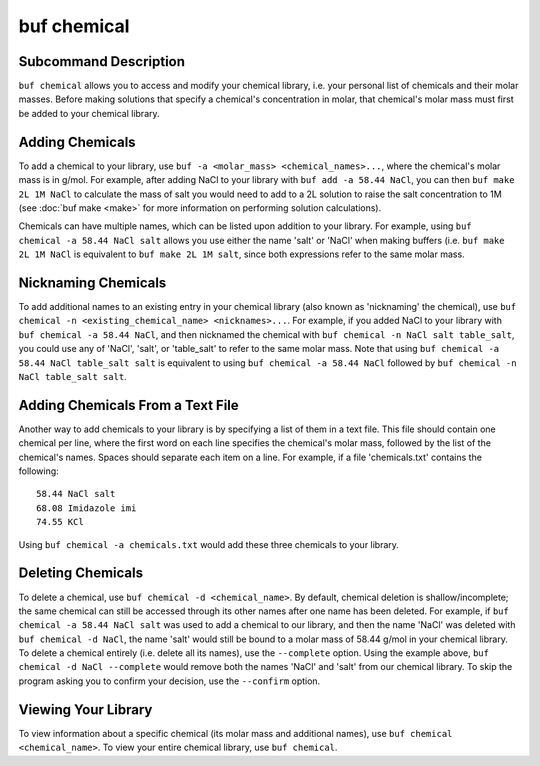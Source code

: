 buf chemical
------------


Subcommand Description
++++++++++++++++++++++
``buf chemical`` allows you to access and modify your chemical library, i.e. your personal \
list of chemicals and their molar masses. Before making solutions that specify a chemical's concentration in molar, that chemical's molar \
mass must first be added to your chemical library.


Adding Chemicals
++++++++++++++++
To add a chemical to your library, use ``buf -a <molar_mass> <chemical_names>...``, where \
the chemical's molar mass is in g/mol. For example, after adding NaCl to your library with ``buf add -a 58.44 NaCl``, \
you can then ``buf make 2L 1M NaCl`` to calculate the mass of salt you would need to add to a 2L solution to raise the \
salt concentration to 1M (see :doc:`buf make <make>` for more information on performing solution calculations).

Chemicals can have multiple names, which can be listed upon addition to your library. For example, \
using ``buf chemical -a 58.44 NaCl salt`` allows you use either the name 'salt' or 'NaCl' when making buffers (i.e. ``buf make 2L 1M NaCl`` \
is equivalent to ``buf make 2L 1M salt``, since both expressions refer to the same molar mass.


Nicknaming Chemicals
++++++++++++++++++++
To add additional names to an existing entry in your chemical library (also known as 'nicknaming' the chemical), \
use ``buf chemical -n <existing_chemical_name> <nicknames>...``. For example, if you added NaCl to your library \
with ``buf chemical -a 58.44 NaCl``, and then nicknamed the chemical with ``buf chemical -n NaCl salt table_salt``, \
you could use any of 'NaCl', 'salt', or 'table_salt' to refer to the same molar mass. Note that \
using ``buf chemical -a 58.44 NaCl table_salt salt`` is equivalent to using ``buf chemical -a 58.44 NaCl`` followed \
by ``buf chemical -n NaCl table_salt salt``.


Adding Chemicals From a Text File
+++++++++++++++++++++++++++++++++
Another way to add chemicals to your library is by specifying a list of them in a text file. This file should contain one chemical \
per line, where the first word on each line specifies the chemical's molar mass, followed by the list of the chemical's names. Spaces should \
separate each item on a line. For example, if a file 'chemicals.txt' contains the following::

  58.44 NaCl salt
  68.08 Imidazole imi
  74.55 KCl

Using ``buf chemical -a chemicals.txt`` would add these three chemicals to your library.

Deleting Chemicals
++++++++++++++++++
To delete a chemical, use ``buf chemical -d <chemical_name>``. By default, chemical deletion is shallow/incomplete; the same chemical \
can still be accessed through its other names after one name has been deleted. For example, if ``buf chemical -a 58.44 NaCl salt`` was used to \
add a chemical to our library, and then the name 'NaCl' was deleted with ``buf chemical -d NaCl``, the name 'salt' would still be bound to a molar mass
of 58.44 g/mol in your chemical library. To delete a chemical entirely (i.e. delete all its names), use the ``--complete`` option. Using the example \
above, ``buf chemical -d NaCl --complete`` would remove both the names 'NaCl' and 'salt' from our chemical library. To skip the program \
asking you to confirm your decision, use the ``--confirm`` option.

Viewing Your Library
++++++++++++++++++++
To view information about a specific chemical (its molar mass and additional names), use ``buf chemical <chemical_name>``. To view your entire \
chemical library, use ``buf chemical``.
